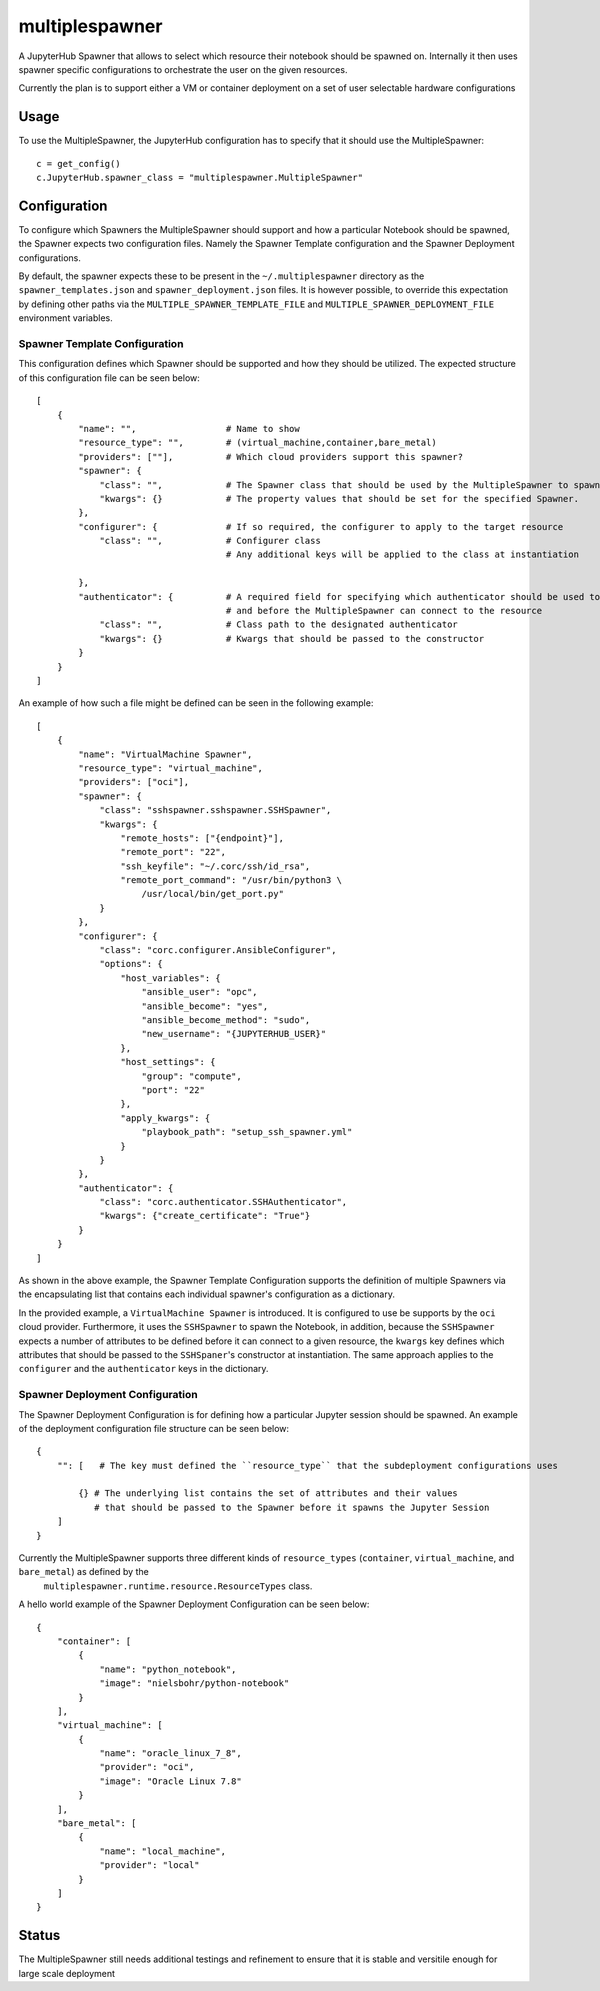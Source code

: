 ===============
multiplespawner
===============

A JupyterHub Spawner that allows to select which resource their notebook should be spawned on.
Internally it then uses spawner specific configurations to orchestrate the user on the given resources.

Currently the plan is to support either a VM or container deployment on a set of user selectable hardware configurations

-----
Usage
-----

To use the MultipleSpawner, the JupyterHub configuration has to specify that it should use the MultipleSpawner::

    c = get_config()
    c.JupyterHub.spawner_class = "multiplespawner.MultipleSpawner"


-------------
Configuration
-------------

To configure which Spawners the MultipleSpawner should support and how a particular Notebook should be spawned, the Spawner expects two configuration files.
Namely the Spawner Template configuration and the Spawner Deployment configurations.

By default, the spawner expects these to be present in the ``~/.multiplespawner`` directory as the ``spawner_templates.json`` and ``spawner_deployment.json`` files.
It is however possible, to override this expectation by defining other paths via the ``MULTIPLE_SPAWNER_TEMPLATE_FILE`` and ``MULTIPLE_SPAWNER_DEPLOYMENT_FILE`` environment variables.


Spawner Template Configuration
------------------------------
This configuration defines which Spawner should be supported and how they should be utilized.
The expected structure of this configuration file can be seen below::

    [
        {
            "name": "",                 # Name to show
            "resource_type": "",        # (virtual_machine,container,bare_metal)
            "providers": [""],          # Which cloud providers support this spawner?
            "spawner": {
                "class": "",            # The Spawner class that should be used by the MultipleSpawner to spawn the instance
                "kwargs": {}            # The property values that should be set for the specified Spawner.
            },
            "configurer": {             # If so required, the configurer to apply to the target resource
                "class": "",            # Configurer class
                                        # Any additional keys will be applied to the class at instantiation

            },
            "authenticator": {          # A required field for specifying which authenticator should be used to configure the resource
                                        # and before the MultipleSpawner can connect to the resource
                "class": "",            # Class path to the designated authenticator
                "kwargs": {}            # Kwargs that should be passed to the constructor 
            }
        }
    ]

An example of how such a file might be defined can be seen in the following example::

    [
        {
            "name": "VirtualMachine Spawner",
            "resource_type": "virtual_machine",
            "providers": ["oci"],
            "spawner": {
                "class": "sshspawner.sshspawner.SSHSpawner",
                "kwargs": {
                    "remote_hosts": ["{endpoint}"],
                    "remote_port": "22",
                    "ssh_keyfile": "~/.corc/ssh/id_rsa",
                    "remote_port_command": "/usr/bin/python3 \
                        /usr/local/bin/get_port.py"
                }
            },
            "configurer": {
                "class": "corc.configurer.AnsibleConfigurer",
                "options": {
                    "host_variables": {
                        "ansible_user": "opc",
                        "ansible_become": "yes",
                        "ansible_become_method": "sudo",
                        "new_username": "{JUPYTERHUB_USER}"
                    },
                    "host_settings": {
                        "group": "compute",
                        "port": "22"
                    },
                    "apply_kwargs": {
                        "playbook_path": "setup_ssh_spawner.yml"
                    }
                }
            },
            "authenticator": {
                "class": "corc.authenticator.SSHAuthenticator",
                "kwargs": {"create_certificate": "True"}
            }
        }
    ]

As shown in the above example, the Spawner Template Configuration supports the 
definition of multiple Spawners via the encapsulating list that contains each individual
spawner's configuration as a dictionary.

In the provided example, a ``VirtualMachine Spawner`` is introduced.
It is configured to use be supports by the ``oci`` cloud provider.
Furthermore, it uses the ``SSHSpawner`` to spawn the Notebook,
in addition, because the ``SSHSpawner`` expects a number of attributes to be defined before it can connect to a given resource,
the ``kwargs`` key defines which attributes that should be passed to the ``SSHSpaner``'s constructor at instantiation. The same approach applies to the ``configurer`` and the ``authenticator`` keys in the dictionary.

Spawner Deployment Configuration
--------------------------------

The Spawner Deployment Configuration is for defining how a particular Jupyter session should be spawned.
An example of the deployment configuration file structure can be seen below::

    {
        "": [   # The key must defined the ``resource_type`` that the subdeployment configurations uses

            {} # The underlying list contains the set of attributes and their values 
               # that should be passed to the Spawner before it spawns the Jupyter Session
        ]
    }

Currently the MultipleSpawner supports three different kinds of ``resource_types`` (``container``, ``virtual_machine``, and ``bare_metal``) as defined by the
 ``multiplespawner.runtime.resource.ResourceTypes`` class.
A hello world example of the Spawner Deployment Configuration can be seen below::

    {
        "container": [
            {
                "name": "python_notebook",
                "image": "nielsbohr/python-notebook"
            }
        ],
        "virtual_machine": [
            {
                "name": "oracle_linux_7_8",
                "provider": "oci",
                "image": "Oracle Linux 7.8"
            }
        ],
        "bare_metal": [
            {
                "name": "local_machine",
                "provider": "local"
            }
        ]
    }

------
Status
------

The MultipleSpawner still needs additional testings and refinement to ensure that it is stable and versitile enough for large
scale deployment

